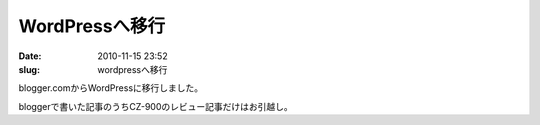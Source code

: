 WordPressへ移行
###############

:date: 2010-11-15 23:52
:slug: wordpressへ移行

blogger.comからWordPressに移行しました。

bloggerで書いた記事のうちCZ-900のレビュー記事だけはお引越し。
